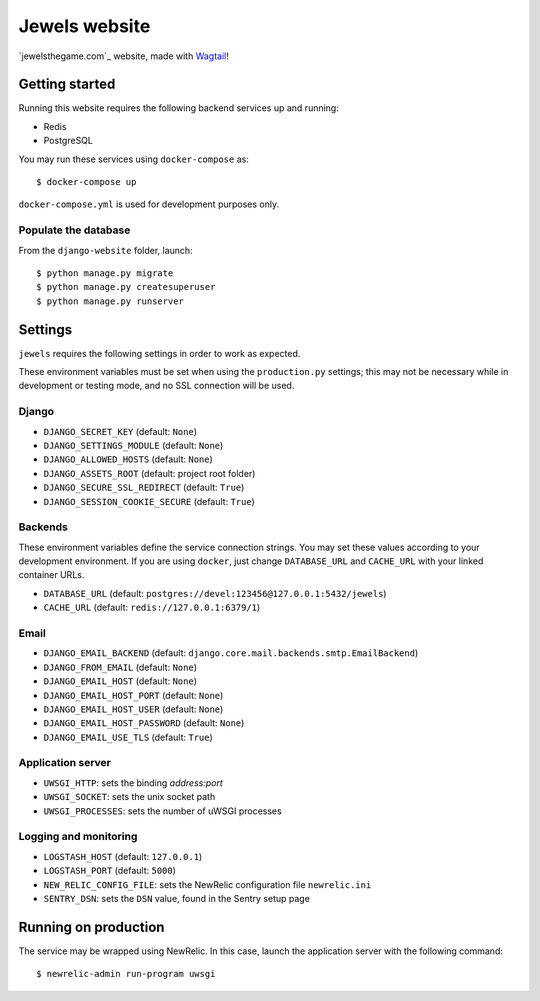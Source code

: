 ==============
Jewels website
==============

`jewelsthegame.com`_ website, made with `Wagtail`_!

.. _jewels.game: https://jewelsthegame.com
.. _Wagtail: https://wagtail.io


Getting started
---------------

Running this website requires the following backend services up and running:

* Redis
* PostgreSQL

You may run these services using ``docker-compose`` as::

    $ docker-compose up

``docker-compose.yml`` is used for development purposes only.

Populate the database
~~~~~~~~~~~~~~~~~~~~~

From the ``django-website`` folder, launch::

    $ python manage.py migrate
    $ python manage.py createsuperuser
    $ python manage.py runserver

Settings
--------

``jewels`` requires the following settings in order to work as expected.

These environment variables must be set when using the ``production.py`` settings; this may not be
necessary while in development or testing mode, and no SSL connection will be used.

Django
~~~~~~

* ``DJANGO_SECRET_KEY`` (default: ``None``)
* ``DJANGO_SETTINGS_MODULE`` (default: ``None``)
* ``DJANGO_ALLOWED_HOSTS`` (default: ``None``)
* ``DJANGO_ASSETS_ROOT`` (default: project root folder)
* ``DJANGO_SECURE_SSL_REDIRECT`` (default: ``True``)
* ``DJANGO_SESSION_COOKIE_SECURE`` (default: ``True``)

Backends
~~~~~~~~

These environment variables define the service connection strings. You may set
these values according to your development environment. If you are using ``docker``,
just change ``DATABASE_URL`` and ``CACHE_URL`` with your linked container URLs.

* ``DATABASE_URL`` (default: ``postgres://devel:123456@127.0.0.1:5432/jewels``)
* ``CACHE_URL`` (default: ``redis://127.0.0.1:6379/1``)

Email
~~~~~

* ``DJANGO_EMAIL_BACKEND`` (default: ``django.core.mail.backends.smtp.EmailBackend``)
* ``DJANGO_FROM_EMAIL`` (default: ``None``)
* ``DJANGO_EMAIL_HOST`` (default: ``None``)
* ``DJANGO_EMAIL_HOST_PORT`` (default: ``None``)
* ``DJANGO_EMAIL_HOST_USER`` (default: ``None``)
* ``DJANGO_EMAIL_HOST_PASSWORD`` (default: ``None``)
* ``DJANGO_EMAIL_USE_TLS`` (default: ``True``)

Application server
~~~~~~~~~~~~~~~~~~

* ``UWSGI_HTTP``: sets the binding *address:port*
* ``UWSGI_SOCKET``: sets the unix socket path
* ``UWSGI_PROCESSES``: sets the number of uWSGI processes

Logging and monitoring
~~~~~~~~~~~~~~~~~~~~~~

* ``LOGSTASH_HOST`` (default: ``127.0.0.1``)
* ``LOGSTASH_PORT`` (default: ``5000``)
* ``NEW_RELIC_CONFIG_FILE``: sets the NewRelic configuration file ``newrelic.ini``
* ``SENTRY_DSN``: sets the ``DSN`` value, found in the Sentry setup page

Running on production
---------------------

The service may be wrapped using NewRelic. In this case, launch the application server with the
following command::

    $ newrelic-admin run-program uwsgi
